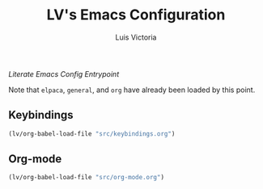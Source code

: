 #+TITLE: LV's Emacs Configuration
#+AUTHOR: Luis Victoria
#+PROPERTY: header-args :tangle yes

/Literate Emacs Config Entrypoint/

Note that ~elpaca~, ~general~, and ~org~ have already been loaded by this point.


** Keybindings
#+begin_src emacs-lisp
  (lv/org-babel-load-file "src/keybindings.org")
#+end_src


** Org-mode
#+begin_src emacs-lisp
  (lv/org-babel-load-file "src/org-mode.org")
#+end_src
